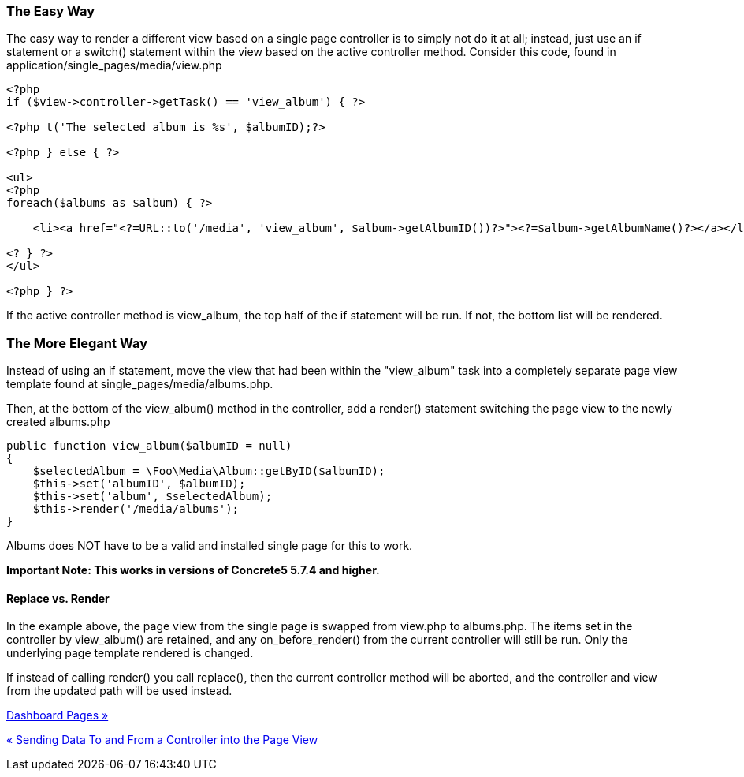 === The Easy Way

The easy way to render a different view based on a single page controller is to simply not do it at all; instead, just use an if statement or a switch() statement within the view based on the active controller method. Consider this code, found in application/single_pages/media/view.php

[code,php]
----
<?php
if ($view->controller->getTask() == 'view_album') { ?>
 
<?php t('The selected album is %s', $albumID);?>
 
<?php } else { ?>
 
<ul>
<?php
foreach($albums as $album) { ?>
 
    <li><a href="<?=URL::to('/media', 'view_album', $album->getAlbumID())?>"><?=$album->getAlbumName()?></a></li>
 
<? } ?>
</ul>
 
<?php } ?>
----

If the active controller method is view_album, the top half of the if statement will be run. If not, the bottom list will be rendered.

=== The More Elegant Way

Instead of using an if statement, move the view that had been within the "view_album" task into a completely separate page view template found at single_pages/media/albums.php.

Then, at the bottom of the view_album() method in the controller, add a render() statement switching the page view to the newly created albums.php

[code,php]
----
public function view_album($albumID = null)
{
    $selectedAlbum = \Foo\Media\Album::getByID($albumID);
    $this->set('albumID', $albumID);
    $this->set('album', $selectedAlbum);
    $this->render('/media/albums');
}
----

Albums does NOT have to be a valid and installed single page for this to work.

*Important Note: This works in versions of Concrete5 5.7.4 and higher.*

==== Replace vs. Render

In the example above, the page view from the single page is swapped from view.php to albums.php. The items set in the controller by view_album() are retained, and any on_before_render() from the current controller will still be run. Only the underlying page template rendered is changed.

If instead of calling render() you call replace(), then the current controller method will be aborted, and the controller and view from the updated path will be used instead.

link:/developers-book/working-with-pages/single-pages/dashboard-pages/[Dashboard Pages »]

link:/developers-book/working-with-pages/single-pages/sending-data-to-a-page-view/[« Sending Data To and From a Controller into the Page View]
